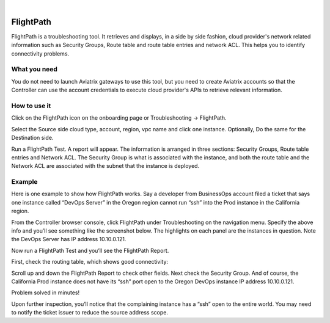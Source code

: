 .. raw:: html

    <meta name="robots" content="noindex, nofollow, noarchive, nosnippet, notranslate, noimageindex">
﻿

###################################
FlightPath
###################################

FlightPath is a troubleshooting tool. It retrieves and displays, in a side by side fashion, cloud provider's network related information such as Security Groups, 
Route table and route table entries and network ACL. This helps you to identify connectivity problems.

What you need
--------------

You do not need to launch Aviatrix gateways to use this tool, but you need to create Aviatrix accounts 
so that the Controller can use the account credentials to execute cloud provider's APIs to retrieve relevant information.

 

How to use it
-----------------

Click on the FlightPath icon on the onboarding page or Troubleshooting -> FlightPath.

Select the Source side cloud type, account, region, vpc name and click one instance. 
Optionally, Do the same for the Destination side. 

Run a FlightPath Test. A report will appear. The information is arranged in three sections: Security Groups, Route table entries and Network ACL. The Security Group is what is associated with the instance, and both the route table and the Network ACL are associated with the subnet that the instance is deployed. 



Example
--------

Here is one example to show how FlightPath works. Say a developer from BusinessOps account filed a ticket that says one instance called “DevOps Server” in the Oregon region cannot run “ssh” into the Prod instance in the California region.

From the Controller browser console, click FlightPath under Troubleshooting on the navigation menu. Specify the above info and you’ll see something like the screenshot below. The highlights on each panel are the instances in question. Note the DevOps Server has IP address 10.10.0.121.

|image0|

Now run a FlightPath Test and you’ll see the FlightPath Report.

First, check the routing table, which shows good connectivity:

|image1|

Scroll up and down the FlightPath Report to check other fields. Next check the Security Group. And of course, the California Prod instance does not have its “ssh” port open to the Oregon DevOps instance IP address 10.10.0.121.

|image2|

Problem solved in minutes!

Upon further inspection, you’ll notice that the complaining instance has a “ssh” open to the entire world. You may need to notify the ticket issuer to reduce the source address scope.



.. |image0| image:: flightpath_media/FlightPath1.png
   :width: 5.55625in
   :height: 3.26548in

.. |image1| image:: flightpath_media/routetablecheck.png
   :width: 5.55625in
   :height: 3.26548in

.. |image2| image:: flightpath_media/securitygorupcheck.png
   :width: 5.55625in
   :height: 3.26548in

.. disqus::
